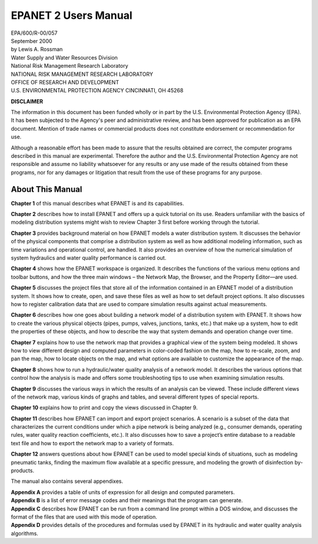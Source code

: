 .. raw:: latex

    \clearpage
  	\pagenumbering{roman}



#####################
EPANET 2 Users Manual
#####################

| EPA/600/R-00/057
| September 2000


| by Lewis A. Rossman
| Water Supply and Water Resources Division
| National Risk Management Research Laboratory


| NATIONAL RISK MANAGEMENT RESEARCH LABORATORY
| OFFICE OF RESEARCH AND DEVELOPMENT
| U.S. ENVIRONMENTAL PROTECTION AGENCY CINCINNATI, OH 45268



**DISCLAIMER**

The information in this document has been funded wholly or in part by
the U.S. Environmental Protection Agency (EPA). It has been subjected
to the Agency's peer and administrative review, and has been approved
for publication as an EPA document. Mention of trade names or
commercial products does not constitute endorsement or recommendation
for use.

Although a reasonable effort has been made to assure that the results
obtained are correct, the computer programs described in this manual
are experimental. Therefore the author and the U.S. Environmental
Protection Agency are not responsible and assume no liability
whatsoever for any results or any use made of the results obtained
from these programs, nor for any damages or litigation that result
from the use of these programs for any purpose.



About This Manual
=================

**Chapter 1** of this manual describes what EPANET is and its capabilities.

**Chapter 2** describes how to install EPANET and offers
up a quick tutorial on its use. Readers unfamiliar with the basics of
modeling distribution systems might wish to review Chapter 3 first
before working through the tutorial.

**Chapter 3** provides background material on how EPANET models a water
distribution system. It discusses the behavior of the physical
components that comprise a distribution system as well as how
additional modeling information, such as time variations and
operational control, are handled. It also provides an overview of how
the numerical simulation of system hydraulics and water quality
performance is carried out.

**Chapter 4** shows how the EPANET workspace is organized. It describes
the functions of the various menu options and toolbar buttons, and
how the three main windows – the Network Map, the Browser, and the
Property Editor—are used.

**Chapter 5** discusses the project files that store all of the
information contained in an EPANET model of a distribution system. It
shows how to create, open, and save these files as well as how to set
default project options. It also discusses how to register
calibration data that are used to compare simulation results against
actual measurements.

**Chapter 6** describes how one goes about building a network model of a
distribution system with EPANET. It shows how to create the various
physical objects (pipes, pumps, valves, junctions, tanks, etc.) that
make up a system, how to edit the properties of these objects, and
how to describe the way that system demands and operation change over
time.

**Chapter 7** explains how to use the network map that provides a
graphical view of the system being modeled. It shows how to view
different design and computed parameters in color-coded fashion on
the map, how to re-scale, zoom, and pan the map, how to locate
objects on the map, and what options are available to customize the
appearance of the map.

**Chapter 8** shows how to run a hydraulic/water quality analysis of a
network model. It describes the various options that control how the
analysis is made and offers some troubleshooting tips to use when
examining simulation results.

**Chapter 9** discusses the various ways in which the results of an
analysis can be viewed. These include different views of the network
map, various kinds of graphs and tables, and several different types
of special reports.

**Chapter 10** explains how to print and copy the views discussed in
Chapter 9.

**Chapter 11** describes how EPANET can import and export project
scenarios. A scenario is a subset of the data that characterizes the
current conditions under which a pipe network is being analyzed
(e.g., consumer demands, operating rules, water quality reaction
coefficients, etc.). It also discusses how to save a project’s entire
database to a readable text file and how to export the network map to
a variety of formats.

**Chapter 12** answers questions about how EPANET can be used to model
special kinds of situations, such as modeling pneumatic tanks,
finding the maximum flow available at a specific pressure, and
modeling the growth of disinfection by-products.

The manual also contains several appendixes.

| **Appendix A** provides a table of units of expression for all design
  and computed parameters.
| **Appendix B** is a list of error message codes and their meanings that
  the program can generate.
| **Appendix C** describes how EPANET can be run
  from a command line prompt within a DOS window, and discusses the
  format of the files that are used with this mode of operation.
| **Appendix D** provides details of the procedures and formulas used by
  EPANET in its hydraulic and water quality analysis algorithms.
